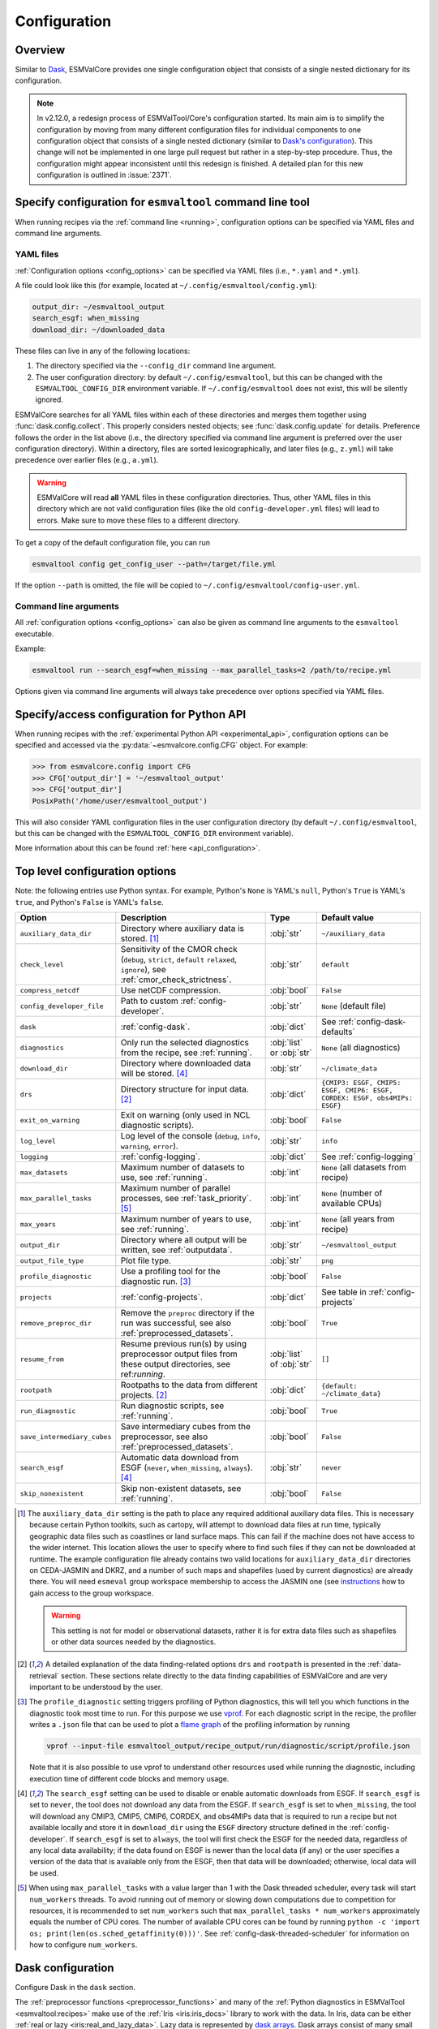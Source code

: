 .. _config:

*************
Configuration
*************

.. _config_overview:

Overview
========

Similar to `Dask <https://docs.dask.org/en/stable/configuration.html>`__,
ESMValCore provides one single configuration object that consists of a single
nested dictionary for its configuration.

.. note::

  In v2.12.0, a redesign process of ESMValTool/Core's configuration started.
  Its main aim is to simplify the configuration by moving from many different
  configuration files for individual components to one configuration object
  that consists of a single nested dictionary (similar to `Dask's configuration
  <https://docs.dask.org/en/stable/configuration.html>`__).
  This change will not be implemented in one large pull request but rather in a
  step-by-step procedure.
  Thus, the configuration might appear inconsistent until this redesign is
  finished.
  A detailed plan for this new configuration is outlined in :issue:`2371`.


.. _config_for_cli:

Specify configuration for ``esmvaltool`` command line tool
==========================================================

When running recipes via the :ref:`command line <running>`, configuration
options can be specified via YAML files and command line arguments.


.. _config_yaml_files:

YAML files
----------

:ref:`Configuration options <config_options>` can be specified via YAML files
(i.e., ``*.yaml`` and ``*.yml``).

A file could look like this (for example, located at
``~/.config/esmvaltool/config.yml``):

.. code-block:: yaml

  output_dir: ~/esmvaltool_output
  search_esgf: when_missing
  download_dir: ~/downloaded_data

These files can live in any of the following locations:

1. The directory specified via the ``--config_dir`` command line argument.

2. The user configuration directory: by default ``~/.config/esmvaltool``, but
   this can be changed with the ``ESMVALTOOL_CONFIG_DIR`` environment variable.
   If ``~/.config/esmvaltool`` does not exist, this will be silently ignored.

ESMValCore searches for all YAML files within each of these directories and
merges them together using :func:`dask.config.collect`.
This properly considers nested objects; see :func:`dask.config.update` for
details.
Preference follows the order in the list above (i.e., the directory specified
via command line argument is preferred over the user configuration directory).
Within a directory, files are sorted lexicographically, and later files (e.g.,
``z.yml``) will take precedence over earlier files (e.g., ``a.yml``).

.. warning::

  ESMValCore will read **all** YAML files in these configuration directories.
  Thus, other YAML files in this directory which are not valid configuration
  files (like the old ``config-developer.yml`` files) will lead to errors.
  Make sure to move these files to a different directory.

To get a copy of the default configuration file, you can run

.. code-block:: bash

  esmvaltool config get_config_user --path=/target/file.yml

If the option ``--path`` is omitted, the file will be copied to
``~/.config/esmvaltool/config-user.yml``.


Command line arguments
----------------------

All :ref:`configuration options <config_options>` can also be given as command
line arguments to the ``esmvaltool`` executable.

Example:

.. code-block:: bash

  esmvaltool run --search_esgf=when_missing --max_parallel_tasks=2 /path/to/recipe.yml

Options given via command line arguments will always take precedence over
options specified via YAML files.


.. _config_for_api:

Specify/access configuration for Python API
===========================================

When running recipes with the :ref:`experimental Python API
<experimental_api>`, configuration options can be specified and accessed via
the :py:data:`~esmvalcore.config.CFG` object.
For example:

.. code-block:: python

  >>> from esmvalcore.config import CFG
  >>> CFG['output_dir'] = '~/esmvaltool_output'
  >>> CFG['output_dir']
  PosixPath('/home/user/esmvaltool_output')

This will also consider YAML configuration files in the user configuration
directory (by default ``~/.config/esmvaltool``, but this can be changed with
the ``ESMVALTOOL_CONFIG_DIR`` environment variable).

More information about this can be found :ref:`here <api_configuration>`.


.. _config_options:

Top level configuration options
===============================

Note: the following entries use Python syntax.
For example, Python's ``None`` is YAML's ``null``, Python's ``True`` is YAML's
``true``, and Python's ``False`` is YAML's ``false``.

+-------------------------------+----------------------------------------+-----------------------------+----------------------------------------+
| Option                        | Description                            | Type                        | Default value                          |
+===============================+========================================+=============================+========================================+
| ``auxiliary_data_dir``        | Directory where auxiliary data is      | :obj:`str`                  | ``~/auxiliary_data``                   |
|                               | stored. [#f1]_                         |                             |                                        |
+-------------------------------+----------------------------------------+-----------------------------+----------------------------------------+
| ``check_level``               | Sensitivity of the CMOR check          | :obj:`str`                  | ``default``                            |
|                               | (``debug``, ``strict``, ``default``    |                             |                                        |
|                               | ``relaxed``, ``ignore``), see          |                             |                                        |
|                               | :ref:`cmor_check_strictness`.          |                             |                                        |
+-------------------------------+----------------------------------------+-----------------------------+----------------------------------------+
| ``compress_netcdf``           | Use netCDF compression.                | :obj:`bool`                 | ``False``                              |
+-------------------------------+----------------------------------------+-----------------------------+----------------------------------------+
| ``config_developer_file``     | Path to custom                         | :obj:`str`                  | ``None`` (default file)                |
|                               | :ref:`config-developer`.               |                             |                                        |
+-------------------------------+----------------------------------------+-----------------------------+----------------------------------------+
| ``dask``                      | :ref:`config-dask`.                    | :obj:`dict`                 | See :ref:`config-dask-defaults`        |
+-------------------------------+----------------------------------------+-----------------------------+----------------------------------------+
| ``diagnostics``               | Only run the selected diagnostics from | :obj:`list` or :obj:`str`   | ``None`` (all diagnostics)             |
|                               | the recipe, see :ref:`running`.        |                             |                                        |
+-------------------------------+----------------------------------------+-----------------------------+----------------------------------------+
| ``download_dir``              | Directory where downloaded data will   | :obj:`str`                  | ``~/climate_data``                     |
|                               | be stored. [#f4]_                      |                             |                                        |
+-------------------------------+----------------------------------------+-----------------------------+----------------------------------------+
| ``drs``                       | Directory structure for input data.    | :obj:`dict`                 |  ``{CMIP3: ESGF, CMIP5: ESGF, CMIP6:   |
|                               | [#f2]_                                 |                             |  ESGF, CORDEX: ESGF, obs4MIPs: ESGF}`` |
+-------------------------------+----------------------------------------+-----------------------------+----------------------------------------+
| ``exit_on_warning``           | Exit on warning (only used in NCL      | :obj:`bool`                 | ``False``                              |
|                               | diagnostic scripts).                   |                             |                                        |
+-------------------------------+----------------------------------------+-----------------------------+----------------------------------------+
| ``log_level``                 | Log level of the console (``debug``,   | :obj:`str`                  | ``info``                               |
|                               | ``info``, ``warning``, ``error``).     |                             |                                        |
+-------------------------------+----------------------------------------+-----------------------------+----------------------------------------+
| ``logging``                   | :ref:`config-logging`.                 | :obj:`dict`                 | See :ref:`config-logging`              |
+-------------------------------+----------------------------------------+-----------------------------+----------------------------------------+
| ``max_datasets``              | Maximum number of datasets to use, see | :obj:`int`                  | ``None`` (all datasets from recipe)    |
|                               | :ref:`running`.                        |                             |                                        |
+-------------------------------+----------------------------------------+-----------------------------+----------------------------------------+
| ``max_parallel_tasks``        | Maximum number of parallel processes,  | :obj:`int`                  | ``None`` (number of available CPUs)    |
|                               | see :ref:`task_priority`. [#f5]_       |                             |                                        |
+-------------------------------+----------------------------------------+-----------------------------+----------------------------------------+
| ``max_years``                 | Maximum number of years to use, see    | :obj:`int`                  | ``None`` (all years from recipe)       |
|                               | :ref:`running`.                        |                             |                                        |
+-------------------------------+----------------------------------------+-----------------------------+----------------------------------------+
| ``output_dir``                | Directory where all output will be     | :obj:`str`                  | ``~/esmvaltool_output``                |
|                               | written, see :ref:`outputdata`.        |                             |                                        |
+-------------------------------+----------------------------------------+-----------------------------+----------------------------------------+
| ``output_file_type``          | Plot file type.                        | :obj:`str`                  | ``png``                                |
+-------------------------------+----------------------------------------+-----------------------------+----------------------------------------+
| ``profile_diagnostic``        | Use a profiling tool for the           | :obj:`bool`                 | ``False``                              |
|                               | diagnostic run. [#f3]_                 |                             |                                        |
+-------------------------------+----------------------------------------+-----------------------------+----------------------------------------+
| ``projects``                  | :ref:`config-projects`.                | :obj:`dict`                 | See table in :ref:`config-projects`    |
+-------------------------------+----------------------------------------+-----------------------------+----------------------------------------+
| ``remove_preproc_dir``        | Remove the ``preproc`` directory if    | :obj:`bool`                 | ``True``                               |
|                               | the run was successful, see also       |                             |                                        |
|                               | :ref:`preprocessed_datasets`.          |                             |                                        |
+-------------------------------+----------------------------------------+-----------------------------+----------------------------------------+
| ``resume_from``               | Resume previous run(s) by using        | :obj:`list` of :obj:`str`   | ``[]``                                 |
|                               | preprocessor output files from these   |                             |                                        |
|                               | output directories, see                |                             |                                        |
|                               | ref:`running`.                         |                             |                                        |
+-------------------------------+----------------------------------------+-----------------------------+----------------------------------------+
| ``rootpath``                  | Rootpaths to the data from different   | :obj:`dict`                 | ``{default: ~/climate_data}``          |
|                               | projects. [#f2]_                       |                             |                                        |
+-------------------------------+----------------------------------------+-----------------------------+----------------------------------------+
| ``run_diagnostic``            | Run diagnostic scripts, see            | :obj:`bool`                 | ``True``                               |
|                               | :ref:`running`.                        |                             |                                        |
+-------------------------------+----------------------------------------+-----------------------------+----------------------------------------+
| ``save_intermediary_cubes``   | Save intermediary cubes from the       | :obj:`bool`                 | ``False``                              |
|                               | preprocessor, see also                 |                             |                                        |
|                               | :ref:`preprocessed_datasets`.          |                             |                                        |
+-------------------------------+----------------------------------------+-----------------------------+----------------------------------------+
| ``search_esgf``               | Automatic data download from ESGF      | :obj:`str`                  | ``never``                              |
|                               | (``never``, ``when_missing``,          |                             |                                        |
|                               | ``always``). [#f4]_                    |                             |                                        |
+-------------------------------+----------------------------------------+-----------------------------+----------------------------------------+
| ``skip_nonexistent``          | Skip non-existent datasets, see        | :obj:`bool`                 | ``False``                              |
|                               | :ref:`running`.                        |                             |                                        |
+-------------------------------+----------------------------------------+-----------------------------+----------------------------------------+

.. [#f1] The ``auxiliary_data_dir`` setting is the path to place any required
    additional auxiliary data files.
    This is necessary because certain Python toolkits, such as cartopy, will
    attempt to download data files at run time, typically geographic data files
    such as coastlines or land surface maps.
    This can fail if the machine does not have access to the wider internet.
    This location allows the user to specify where to find such files if they
    can not be downloaded at runtime.
    The example configuration file already contains two valid locations for
    ``auxiliary_data_dir`` directories on CEDA-JASMIN and DKRZ, and a number of
    such maps and shapefiles (used by current diagnostics) are already there.
    You will need ``esmeval`` group workspace membership to access the JASMIN
    one (see `instructions
    <https://help.jasmin.ac.uk/article/199-introduction-to-group-workspaces>`_
    how to gain access to the group workspace.

    .. warning::

       This setting is not for model or observational datasets, rather it is
       for extra data files such as shapefiles or other data sources needed by
       the diagnostics.
.. [#f2] A detailed explanation of the data finding-related options ``drs``
    and ``rootpath`` is presented in the :ref:`data-retrieval` section.
    These sections relate directly to the data finding capabilities of
    ESMValCore and are very important to be understood by the user.
.. [#f3] The ``profile_diagnostic`` setting triggers profiling of Python
    diagnostics, this will tell you which functions in the diagnostic took most
    time to run.
    For this purpose we use `vprof <https://github.com/nvdv/vprof>`_.
    For each diagnostic script in the recipe, the profiler writes a ``.json``
    file that can be used to plot a `flame graph
    <https://queue.acm.org/detail.cfm?id=2927301>`__ of the profiling
    information by running

    .. code-block:: bash

      vprof --input-file esmvaltool_output/recipe_output/run/diagnostic/script/profile.json

    Note that it is also possible to use vprof to understand other resources
    used while running the diagnostic, including execution time of different
    code blocks and memory usage.
.. [#f4] The ``search_esgf`` setting can be used to disable or enable automatic
   downloads from ESGF.
   If ``search_esgf`` is set to ``never``, the tool does not download any data
   from the ESGF.
   If ``search_esgf`` is set to ``when_missing``, the tool will download any
   CMIP3, CMIP5, CMIP6, CORDEX, and obs4MIPs data that is required to run a
   recipe but not available locally and store it in ``download_dir`` using the
   ``ESGF`` directory structure defined in the :ref:`config-developer`.
   If ``search_esgf`` is set to ``always``, the tool will first check the ESGF
   for the needed data, regardless of any local data availability; if the data
   found on ESGF is newer than the local data (if any) or the user specifies a
   version of the data that is available only from the ESGF, then that data
   will be downloaded; otherwise, local data will be used.
.. [#f5] When using ``max_parallel_tasks`` with a value larger than 1 with the
   Dask threaded scheduler, every task will start ``num_workers`` threads.
   To avoid running out of memory or slowing down computations due to competition
   for resources, it is recommended to set ``num_workers`` such that
   ``max_parallel_tasks * num_workers`` approximately equals the number of CPU cores.
   The number of available CPU cores can be found by running
   ``python -c 'import os; print(len(os.sched_getaffinity(0)))'``.
   See :ref:`config-dask-threaded-scheduler` for information on how to configure
   ``num_workers``.


.. _config-dask:

Dask configuration
==================

Configure Dask in the ``dask`` section.

The :ref:`preprocessor functions <preprocessor_functions>` and many of the
:ref:`Python diagnostics in ESMValTool <esmvaltool:recipes>` make use of the
:ref:`Iris <iris:iris_docs>` library to work with the data.
In Iris, data can be either :ref:`real or lazy <iris:real_and_lazy_data>`.
Lazy data is represented by `dask arrays <https://docs.dask.org/en/stable/array.html>`__.
Dask arrays consist of many small
`numpy arrays <https://numpy.org/doc/stable/user/absolute_beginners.html#what-is-an-array>`__
(called chunks) and if possible, computations are run on those small arrays in
parallel.
In order to figure out what needs to be computed when, Dask makes use of a
'`scheduler <https://docs.dask.org/en/stable/scheduling.html>`__'.
The default (thread-based) scheduler in Dask is rather basic, so it can only
run on a single computer and it may not always find the optimal task scheduling
solution, resulting in excessive memory use when using e.g. the
:func:`esmvalcore.preprocessor.multi_model_statistics` preprocessor function.
Therefore it is recommended that you take a moment to configure the
`Dask distributed <https://distributed.dask.org>`__ scheduler.
A Dask scheduler and the 'workers' running the actual computations, are
collectively called a 'Dask cluster'.

Dask profiles
-------------

Because some recipes require more computational resources than others,
ESMValCore provides the option to define "Dask profiles".
These profiles can be used to update the `Dask user configuration
<https://docs.dask.org/en/stable/configuration.html>`__ per recipe run.
The Dask profile can be selected in a YAML configuration file via

.. code:: yaml

  dask:
    use: <NAME_OF_PROFILE>

or alternatively in the command line via

.. code:: bash

  esmvaltool run --dask='{"use": "<NAME_OF_PROFILE>"}' recipe_example.yml

Available predefined Dask profiles:

- ``local_threaded`` (selected by default): use `threaded scheduler
  <https://docs.dask.org/en/stable/scheduling.html#local-threads>`__ without
  any further options.
- ``local_distributed``: use `local distributed scheduler
  <https://docs.dask.org/en/stable/scheduling.html#dask-distributed-local>`__
  without any further options.
- ``debug``: use `synchronous Dask scheduler
  <https://docs.dask.org/en/stable/scheduling.html#single-thread>`__ for
  debugging purposes.
  Best used with ``max_parallel_tasks: 1``.

Dask distributed scheduler configuration
----------------------------------------

Here, some examples are provided on how to use a custom Dask distributed
scheduler.
Extensive documentation on setting up Dask Clusters is available `here
<https://docs.dask.org/en/latest/deploying.html>`__.

.. note::

  If not all preprocessor functions support lazy data, computational
  performance may be best with the :ref:`threaded scheduler
  <config-dask-threaded-scheduler>`.
  See :issue:`674` for progress on making all preprocessor functions lazy.

*Personal computer*

Create a :class:`distributed.LocalCluster` on the computer running ESMValCore
using all available resources:

.. code:: yaml

  dask:
    use: local_cluster  # use "local_cluster" defined below
    profiles:
      local_cluster:
        cluster:
          type: distributed.LocalCluster

This should work well for most personal computers.

.. note::

   If running this configuration on a shared node of an HPC cluster, Dask will
   try and use as many resources it can find available, and this may lead to
   overcrowding the node by a single user (you)!

*Shared computer*

Create a :class:`distributed.LocalCluster` on the computer running ESMValCore,
with 2 workers with 2 threads/4 GiB of memory each (8 GiB in total):

.. code:: yaml

  dask:
    use: local_cluster  # use "local_cluster" defined below
    profiles:
      local_cluster:
        cluster:
          type: distributed.LocalCluster
          n_workers: 2
          threads_per_worker: 2
          memory_limit: 4GiB

this should work well for shared computers.

*Computer cluster*

Create a Dask distributed cluster on the `Levante
<https://docs.dkrz.de/doc/levante/running-jobs/index.html>`__ supercomputer
using the `Dask-Jobqueue <https://jobqueue.dask.org/en/latest/>`__ package:

.. code:: yaml

  dask:
    use: slurm_cluster  # use "slurm_cluster" defined below
    profiles:
      slurm_cluster:
        cluster:
          type: dask_jobqueue.SLURMCluster
          queue: shared
          account: <YOUR_SLURM_ACCOUNT>
          cores: 8
          memory: 7680MiB
          processes: 2
          interface: ib0
          local_directory: "/scratch/b/<YOUR_DKRZ_ACCOUNT>/dask-tmp"
          n_workers: 24

This will start 24 workers with ``cores / processes = 4`` threads each,
resulting in ``n_workers / processes = 12`` Slurm jobs, where each Slurm job
will request 8 CPU cores and 7680 MiB of memory and start ``processes = 2``
workers.
This example will use the fast infiniband network connection (called ``ib0``
on Levante) for communication between workers running on different nodes.
It is `important to set the right location for temporary storage
<https://docs.dask.org/en/latest/deploying-hpc.html#local-storage>`__, in this
case the ``/scratch`` space is used.
It is also possible to use environmental variables to configure the temporary
storage location, if you cluster provides these.

A configuration like this should work well for larger computations where it is
advantageous to use multiple nodes in a compute cluster.
See `Deploying Dask Clusters on High Performance Computers
<https://docs.dask.org/en/latest/deploying-hpc.html>`__ for more information.

*Externally managed Dask cluster*

To use an externally managed cluster, specify an ``scheduler_address`` for the
selected profile.
Such a cluster can e.g. be started using the `Dask Jupyterlab extension
<https://github.com/dask/dask-labextension#dask-jupyterlab-extension>`__:

.. code:: yaml

  dask:
    use: external  # Use the `external` profile defined below
    profiles:
      external:
        scheduler_address: "tcp://127.0.0.1:43605"

See `here <https://jobqueue.dask.org/en/latest/interactive.html>`__
for an example of how to configure this on a remote system.

For debugging purposes, it can be useful to start the cluster outside of
ESMValCore because then
`Dask dashboard <https://docs.dask.org/en/stable/dashboard.html>`__ remains
available after ESMValCore has finished running.

**Advice on choosing performant configurations**

The threads within a single worker can access the same memory locations, so
they may freely pass around chunks, while communicating a chunk between workers
is done by copying it, so this is (a bit) slower.
Therefore it is beneficial for performance to have multiple threads per worker.
However, due to limitations in the CPython implementation (known as the Global
Interpreter Lock or GIL), only a single thread in a worker can execute Python
code (this limitation does not apply to compiled code called by Python code,
e.g. numpy), therefore the best performing configurations will typically not
use much more than 10 threads per worker.

Due to limitations of the NetCDF library (it is not thread-safe), only one
of the threads in a worker can read or write to a NetCDF file at a time.
Therefore, it may be beneficial to use fewer threads per worker if the
computation is very simple and the runtime is determined by the
speed with which the data can be read from and/or written to disk.

.. _config-dask-threaded-scheduler:

Custom Dask threaded scheduler configuration
--------------------------------------------

The Dask threaded scheduler can be a good choice for recipes using a small
amount of data or when running a recipe where not all preprocessor functions
are lazy yet (see :issue:`674` for the current status).

To avoid running out of memory, it is important to set the number of workers
(threads) used by Dask to run its computations to a reasonable number.
By default, the number of CPU cores in the machine will be used, but this may
be too many on shared machines or laptops with a large number of CPU cores
compared to the amount of memory they have available.

Typically, Dask requires about 2 GiB of RAM per worker, but this may be more
depending on the computation.

To set the number of workers used by the Dask threaded scheduler, use the
following configuration:

.. code:: yaml

  dask:
    use: local_threaded  # This can be omitted
    profiles:
      local_threaded:
        num_workers: 4

.. _config-dask-defaults:

Default options
---------------

By default, the following Dask configuration is used:

.. code:: yaml

  dask:
    use: local_threaded  # use the `local_threaded` profile defined below
    profiles:
      local_threaded:
        scheduler: threads
      local_distributed:
        cluster:
          type: distributed.LocalCluster
      debug:
        scheduler: synchronous

All available options
---------------------

+-------------------------------+----------------------------------------+-----------------------------+----------------------------------------+
| Option                        | Description                            | Type                        | Default value                          |
+===============================+========================================+=============================+========================================+
| ``profiles``                  | Different Dask profiles that can be    | :obj:`dict`                 | See :ref:`config-dask-defaults`        |
|                               | selected via the ``use`` option. Each  |                             |                                        |
|                               | profile has a name (:obj:`dict` keys)  |                             |                                        |
|                               | and corresponding options (:obj:`dict` |                             |                                        |
|                               | values). See                           |                             |                                        |
|                               | :ref:`config-dask-profiles` for        |                             |                                        |
|                               | details.                               |                             |                                        |
+-------------------------------+----------------------------------------+-----------------------------+----------------------------------------+
| ``use``                       | Dask profile that is used; must be     | :obj:`str`                  | ``local_threaded``                     |
|                               | defined in the option ``profiles``.    |                             |                                        |
+-------------------------------+----------------------------------------+-----------------------------+----------------------------------------+

.. _config-dask-profiles:

Options for Dask profiles
-------------------------

+-------------------------------+----------------------------------------+-----------------------------+----------------------------------------+
| Option                        | Description                            | Type                        | Default value                          |
+===============================+========================================+=============================+========================================+
| ``cluster``                   | Keyword arguments to initialize a Dask | :obj:`dict`                 | If omitted, use externally managed     |
|                               | distributed cluster. Needs the option  |                             | cluster if ``scheduler_address`` is    |
|                               | ``type``, which specifies the class of |                             | given or a :ref:`Dask threaded         |
|                               | the cluster. The remaining options are |                             | scheduler                              |
|                               | passed as keyword arguments to         |                             | <config-dask-threaded-scheduler>`      |
|                               | initialize that class. Cannot be used  |                             | otherwise.                             |
|                               | in combination with                    |                             |                                        |
|                               | ``scheduler_address``.                 |                             |                                        |
+-------------------------------+----------------------------------------+-----------------------------+----------------------------------------+
| ``scheduler_address``         | Scheduler address of an externally     | :obj:`str`                  | If omitted, use a Dask distributed     |
|                               | managed cluster. Will be passed to     |                             | cluster if ``cluster`` is given or a   |
|                               | :class:`distributed.Client`. Cannot be |                             | :ref:`Dask threaded scheduler          |
|                               | used in combination with ``cluster``.  |                             | <config-dask-threaded-scheduler>`      |
|                               |                                        |                             | otherwise.                             |
+-------------------------------+----------------------------------------+-----------------------------+----------------------------------------+
| All other options             | Passed as keyword arguments to         | Any                         | No defaults.                           |
|                               | :func:`dask.config.set`.               |                             |                                        |
+-------------------------------+----------------------------------------+-----------------------------+----------------------------------------+


.. _config-logging:

Logging configuration
=====================

Configure what information is logged and how it is presented in the ``logging``
section.

.. note::

   Not all logging configuration is available here yet, see :issue:`2596`.

Configuration file example:

.. code:: yaml

   logging:
     log_progress_interval: 10s

will log progress of Dask computations every 10 seconds instead of showing a
progress bar.

Command line example:

.. code:: bash

   esmvaltool run --logging='{"log_progress_interval": "1m"}' recipe_example.yml


will log progress of Dask computations every minute instead of showing a
progress bar.

Available options:

+-------------------------------+----------------------------------------+-----------------------------+----------------------------------------+
| Option                        | Description                            | Type                        | Default value                          |
+===============================+========================================+=============================+========================================+
| ``log_progress_interval``     | When running computations with Dask,   | :obj:`str` or :obj:`float`  | 0                                      |
|                               | log progress every                     |                             |                                        |
|                               | ``log_progress_interval`` instead of   |                             |                                        |
|                               | showing a progress bar. The value can  |                             |                                        |
|                               | be specified in the format accepted by |                             |                                        |
|                               | :func:`dask.utils.parse_timedelta`. A  |                             |                                        |
|                               | negative value disables any progress   |                             |                                        |
|                               | reporting. A progress bar is only      |                             |                                        |
|                               | shown if ``max_parallel_tasks: 1``.    |                             |                                        |
+-------------------------------+----------------------------------------+-----------------------------+----------------------------------------+


.. _config-projects:

Project-specific configuration
==============================

Configure project-specific settings in the ``projects`` section.

Top-level keys in this section are projects, e.g., ``CMIP6``, ``CORDEX``, or
``obs4MIPs``.

Example:

.. code-block:: yaml

  projects:
    CMIP6:
      ...  # project-specific options

The following project-specific options are available:

+-------------------------------+----------------------------------------+-----------------------------+----------------------------------------+
| Option                        | Description                            | Type                        | Default value                          |
+===============================+========================================+=============================+========================================+
| ``extra_facets``              | Extra key-value pairs ("*facets*")     | :obj:`dict`                 | See                                    |
|                               | added to datasets in addition to the   |                             | :ref:`config-extra-facets-defaults`    |
|                               | facets defined in the recipe. See      |                             |                                        |
|                               | :ref:`config-extra-facets` for         |                             |                                        |
|                               | details.                               |                             |                                        |
+-------------------------------+----------------------------------------+-----------------------------+----------------------------------------+

.. _config-extra-facets:

Extra Facets
------------

It can be useful to automatically add extra key-value pairs to variables or
datasets without explicitly specifying them in the recipe.
These key-value pairs can be used for :ref:`finding data
<extra-facets-data-finder>` or for providing extra information to the functions
that :ref:`fix data <extra-facets-fixes>` before passing it on to the
preprocessor.

To support this, we provide the **extra facets** facilities.
Facets are the key-value pairs described in :ref:`Datasets`.
Extra facets allows for the addition of more details per project, dataset, MIP
table, and variable name.

Format of the extra facets
``````````````````````````

Extra facets are configured in the ``extra_facets`` section of the
project-specific configuration.
They are specified in nested dictionaries with the following levels:

1. Dataset name
2. MIP table
3. Variable short name

Example:

.. code-block:: yaml

  projects:
    CMIP6:
      extra_facets:
        CanESM5:  # dataset name
          Amon:  # MIP table
            tas:  # variable short name
              a_new_key: a_new_value  # extra facets

The three top levels under ``extra_facets`` (dataset name, MIP table, and
variable short name) can contain `Unix shell-style wildcards
<https://en.wikipedia.org/wiki/Glob_(programming)#Syntax>`_.
The special characters used in shell-style wildcards are:

+------------+----------------------------------------+
|Pattern     | Meaning                                |
+============+========================================+
| ``*``      |   matches everything                   |
+------------+----------------------------------------+
| ``?``      |   matches any single character         |
+------------+----------------------------------------+
| ``[seq]``  |   matches any character in ``seq``     |
+------------+----------------------------------------+
| ``[!seq]`` |   matches any character not in ``seq`` |
+------------+----------------------------------------+

where ``seq`` can either be a sequence of characters or just a bunch of
characters, for example ``[A-C]`` matches the characters ``A``, ``B``, and
``C``, while ``[AC]`` matches the characters ``A`` and ``C``.

Examples:

.. code-block:: yaml

  projects:
    CMIP6:
      extra_facets:
        CanESM5:  # dataset name
          "*":  # MIP table
            "*":  # variable short name
              a_new_key: a_new_value  # extra facets

Here, the extra facet ``a_new_key: a_new_value`` will be added to any *CMIP6*
data from model *CanESM5*.

If keys are duplicated, later keys will take precedence over earlier keys:

.. code-block:: yaml

  projects:
    CMIP6:
      extra_facets:
        CanESM5:
          "*":
            "*":
              shared_key: with_wildcard
              unique_key_1: test
          Amon:
            tas:
              shared_key: without_wildcard
              unique_key_2: test

Here, the following extra facets will be added to a dataset with project
*CMIP6*, name *CanESM5*, MIP table *Amon*, and variable short name *tas*:

.. code-block:: yaml

  unique_key_1: test
  shared_key: without_wildcard  # takes value from later entry
  unique_key_2: test

.. _config-extra-facets-defaults:

Default extra facets
````````````````````

Default extra facets are specified in ``extra_facets_*.yml`` files located in
`this
<https://github.com/ESMValGroup/ESMValCore/tree/main/esmvalcore/config/configurations/defaults>`__
directory.


.. _config-esgf:

ESGF configuration
==================

The ``esmvaltool run`` command can automatically download the files required
to run a recipe from ESGF for the projects CMIP3, CMIP5, CMIP6, CORDEX, and obs4MIPs.
The downloaded files will be stored in the directory specified via the
:ref:`configuration option <config_options>` ``download_dir``.
To enable automatic downloads from ESGF, use the :ref:`configuration options
<config_options>` ``search_esgf: when_missing`` or ``search_esgf: always``.

.. note::

   When running a recipe that uses many or large datasets on a machine that
   does not have any data available locally, the amount of data that will be
   downloaded can be in the range of a few hundred gigabyte to a few terrabyte.
   See :ref:`esmvaltool:inputdata` for advice on getting access to machines
   with large datasets already available.

   A log message will be displayed with the total amount of data that will
   be downloaded before starting the download.
   If you see that this is more than you would like to download, stop the
   tool by pressing the ``Ctrl`` and ``C`` keys on your keyboard simultaneously
   several times, edit the recipe so it contains fewer datasets and try again.

.. _config_esgf_pyclient:

Configuration file
------------------
An optional configuration file can be created for configuring how the tool uses
`esgf-pyclient <https://esgf-pyclient.readthedocs.io>`_
to find and download data.
The name of this file is ``~/.esmvaltool/esgf-pyclient.yml``.

Search
``````
Any arguments to :py:obj:`pyesgf.search.connection.SearchConnection` can
be provided in the section ``search_connection``, for example:

.. code-block:: yaml

    search_connection:
      expire_after: 2592000  # the number of seconds in a month

to keep cached search results for a month.

The default settings are:

.. code-block:: yaml

    urls:
      - 'https://esgf.ceda.ac.uk/esg-search'
      - 'https://esgf-node.llnl.gov/esg-search'
      - 'https://esgf-data.dkrz.de/esg-search'
      - 'https://esgf-node.ipsl.upmc.fr/esg-search'
      - 'https://esg-dn1.nsc.liu.se/esg-search'
      - 'https://esgf.nci.org.au/esg-search'
      - 'https://esgf.nccs.nasa.gov/esg-search'
      - 'https://esgdata.gfdl.noaa.gov/esg-search'
    distrib: true
    timeout: 120  # seconds
    cache: '~/.esmvaltool/cache/pyesgf-search-results'
    expire_after: 86400  # cache expires after 1 day

Note that by default the tool will try the
`ESGF index nodes <https://esgf.llnl.gov/nodes.html>`_
in the order provided in the configuration file and use the first one that is
online.
Some ESGF index nodes may return search results faster than others, so you may
be able to speed up the search for files by experimenting with placing different
index nodes at the top of the list.

If you experience errors while searching, it sometimes helps to delete the
cached results.

Download statistics
-------------------
The tool will maintain statistics of how fast data can be downloaded
from what host in the file ~/.esmvaltool/cache/esgf-hosts.yml and
automatically select hosts that are faster.
There is no need to manually edit this file, though it can be useful
to delete it if you move your computer to a location that is very
different from the place where you previously downloaded data.
An entry in the file might look like this:

.. code-block:: yaml

    esgf2.dkrz.de:
      duration (s): 8
      error: false
      size (bytes): 69067460
      speed (MB/s): 7.9

The tool only uses the duration and size to determine the download speed,
the speed shown in the file is not used.
If ``error`` is set to ``true``, the most recent download request to that
host failed and the tool will automatically try this host only as a last
resort.

.. _config-developer:

Developer configuration file
============================

Most users and diagnostic developers will not need to change this file,
but it may be useful to understand its content.
It will be installed along with ESMValCore and can also be viewed on GitHub:
`esmvalcore/config-developer.yml
<https://github.com/ESMValGroup/ESMValCore/blob/main/esmvalcore/config-developer.yml>`_.
This configuration file describes the file system structure and CMOR tables for several
key projects (CMIP6, CMIP5, obs4MIPs, OBS6, OBS) on several key machines (e.g. BADC, CP4CDS, DKRZ,
ETHZ, SMHI, BSC), and for native output data for some
models (ICON, IPSL, ... see :ref:`configure_native_models`).
CMIP data is stored as part of the Earth System Grid
Federation (ESGF) and the standards for file naming and paths to files are set
out by CMOR and DRS. For a detailed description of these standards and their
adoption in ESMValCore, we refer the user to :ref:`CMOR-DRS` section where we
relate these standards to the data retrieval mechanism of the ESMValCore.

Users can get a copy of this file with default values by running

.. code-block:: bash

  esmvaltool config get_config_developer --path=${TARGET_FOLDER}

If the option ``--path`` is omitted, the file will be created in
``~/.esmvaltool``.

.. note::

  Remember to change the configuration option ``config_developer_file`` if you
  want to use a custom config developer file.

.. warning::

  For now, make sure that the custom ``config-developer.yml`` is **not** saved
  in the ESMValTool/Core configuration directories (see
  :ref:`config_yaml_files` for details).
  This will change in the future due to the :ref:`redesign of ESMValTool/Core's
  configuration <config_overview>`.

Example of the CMIP6 project configuration:

.. code-block:: yaml

   CMIP6:
     input_dir:
       default: '/'
       BADC: '{activity}/{institute}/{dataset}/{exp}/{ensemble}/{mip}/{short_name}/{grid}/{version}'
       DKRZ: '{activity}/{institute}/{dataset}/{exp}/{ensemble}/{mip}/{short_name}/{grid}/{version}'
       ETHZ: '{exp}/{mip}/{short_name}/{dataset}/{ensemble}/{grid}/'
     input_file: '{short_name}_{mip}_{dataset}_{exp}_{ensemble}_{grid}*.nc'
     output_file: '{project}_{dataset}_{mip}_{exp}_{ensemble}_{short_name}'
     cmor_type: 'CMIP6'
     cmor_strict: true

Input file paths
----------------

When looking for input files, the ``esmvaltool`` command provided by
ESMValCore replaces the placeholders ``{item}`` in
``input_dir`` and ``input_file`` with the values supplied in the recipe.
ESMValCore will try to automatically fill in the values for institute, frequency,
and modeling_realm based on the information provided in the CMOR tables
and/or :ref:`config-extra-facets` when reading the recipe.
If this fails for some reason, these values can be provided in the recipe too.

The data directory structure of the CMIP projects is set up differently
at each site. As an example, the CMIP6 directory path on BADC would be:

.. code-block:: yaml

   '{activity}/{institute}/{dataset}/{exp}/{ensemble}/{mip}/{short_name}/{grid}/{version}'

The resulting directory path would look something like this:

.. code-block:: bash

    CMIP/MOHC/HadGEM3-GC31-LL/historical/r1i1p1f3/Omon/tos/gn/latest

Please, bear in mind that ``input_dirs`` can also be a list for those cases in
which may be needed:

.. code-block:: yaml

  - '{exp}/{ensemble}/original/{mip}/{short_name}/{grid}/{version}'
  - '{exp}/{ensemble}/computed/{mip}/{short_name}/{grid}/{version}'

In that case, the resultant directories will be:

.. code-block:: bash

  historical/r1i1p1f3/original/Omon/tos/gn/latest
  historical/r1i1p1f3/computed/Omon/tos/gn/latest

For a more in-depth description of how to configure ESMValCore so it can find
your data please see :ref:`CMOR-DRS`.

Preprocessor output files
-------------------------

The filename to use for preprocessed data is configured in a similar manner
using ``output_file``. Note that the extension ``.nc`` (and if applicable,
a start and end time) will automatically be appended to the filename.

.. _cmor_table_configuration:

Project CMOR table configuration
--------------------------------

ESMValCore comes bundled with several CMOR tables, which are stored in the directory
`esmvalcore/cmor/tables <https://github.com/ESMValGroup/ESMValCore/tree/main/esmvalcore/cmor/tables>`_.
These are copies of the tables available from `PCMDI <https://github.com/PCMDI>`_.

For every ``project`` that can be used in the recipe, there are four settings
related to CMOR table settings available:

* ``cmor_type``: can be ``CMIP5`` if the CMOR table is in the same format as the
  CMIP5 table or ``CMIP6`` if the table is in the same format as the CMIP6 table.
* ``cmor_strict``: if this is set to ``false``, the CMOR table will be
  extended with variables from the :ref:`custom_cmor_tables` (by default loaded
  from the ``esmvalcore/cmor/tables/custom`` directory) and it is possible to
  use variables with a ``mip`` which is different from the MIP table in which
  they are defined. Note that this option is always enabled for
  :ref:`derived <Variable derivation>` variables.
* ``cmor_path``: path to the CMOR table.
  Relative paths are with respect to `esmvalcore/cmor/tables`_.
  Defaults to the value provided in ``cmor_type`` written in lower case.
* ``cmor_default_table_prefix``: Prefix that needs to be added to the ``mip``
  to get the name of the file containing the ``mip`` table.
  Defaults to the value provided in ``cmor_type``.

.. _custom_cmor_tables:

Custom CMOR tables
------------------

As mentioned in the previous section, the CMOR tables of projects that use
``cmor_strict: false`` will be extended with custom CMOR tables.
For derived variables (the ones with ``derive: true`` in the recipe), the
custom CMOR tables will always be considered.
By default, these custom tables are loaded from `esmvalcore/cmor/tables/custom
<https://github.com/ESMValGroup/ESMValCore/tree/main/esmvalcore/cmor/tables/custom>`_.
However, by using the special project ``custom`` in the
``config-developer.yml`` file with the option ``cmor_path``, a custom location
for these custom CMOR tables can be specified.
In this case, the default custom tables are extended with those entries from
the custom location (in case of duplication, the custom location tables take
precedence).

Example:

.. code-block:: yaml

   custom:
     cmor_path: ~/my/own/custom_tables

This path can be given as relative path (relative to `esmvalcore/cmor/tables`_)
or as absolute path.
Other options given for this special table will be ignored.

Custom tables in this directory need to follow the naming convention
``CMOR_{short_name}.dat`` and need to be given in CMIP5 format.

Example for the file ``CMOR_asr.dat``:

.. code-block::

   SOURCE: CMIP5
   !============
   variable_entry:    asr
   !============
   modeling_realm:    atmos
   !----------------------------------
   ! Variable attributes:
   !----------------------------------
   standard_name:
   units:             W m-2
   cell_methods:      time: mean
   cell_measures:     area: areacella
   long_name:         Absorbed shortwave radiation
   !----------------------------------
   ! Additional variable information:
   !----------------------------------
   dimensions:        longitude latitude time
   type:              real
   positive:          down
   !----------------------------------
   !

It is also possible to use a special coordinates file ``CMOR_coordinates.dat``,
which will extend the entries from the default one
(`esmvalcore/cmor/tables/custom/CMOR_coordinates.dat
<https://github.com/ESMValGroup/ESMValCore/tree/main/esmvalcore/cmor/tables/custom/CMOR_coordinates.dat>`_).


.. _filterwarnings_config-developer:

Filter preprocessor warnings
----------------------------

It is possible to ignore specific warnings of the preprocessor for a given
``project``.
This is particularly useful for native datasets which do not follow the CMOR
standard by default and consequently produce a lot of warnings when handled by
Iris.
This can be configured in the ``config-developer.yml`` file for some steps of
the preprocessing chain.

Currently supported preprocessor steps:

* :func:`~esmvalcore.preprocessor.load`

Here is an example on how to ignore specific warnings during the preprocessor
step ``load`` for all datasets of project ``EMAC`` (taken from the default
``config-developer.yml`` file):

.. code-block:: yaml

   ignore_warnings:
     load:
       - {message: 'Missing CF-netCDF formula term variable .*, referenced by netCDF variable .*', module: iris}
       - {message: 'Ignored formula of unrecognised type: .*', module: iris}

The keyword arguments specified in the list items are directly passed to
:func:`warnings.filterwarnings` in addition to ``action=ignore`` (may be
overwritten in ``config-developer.yml``).

.. _configure_native_models:

Configuring datasets in native format
-------------------------------------

ESMValCore can be configured for handling native model output formats and
specific reanalysis/observation datasets without preliminary reformatting.
These datasets can be either hosted under the ``native6`` project (mostly
native reanalysis/observational datasets) or under a dedicated project, e.g.,
``ICON`` (mostly native models).

Example:

.. code-block:: yaml

   native6:
     cmor_strict: false
     input_dir:
       default: 'Tier{tier}/{dataset}/{version}/{frequency}/{short_name}'
     input_file:
       default: '*.nc'
     output_file: '{project}_{dataset}_{type}_{version}_{mip}_{short_name}'
     cmor_type: 'CMIP6'
     cmor_default_table_prefix: 'CMIP6_'

   ICON:
     cmor_strict: false
     input_dir:
       default:
         - '{exp}'
         - '{exp}/outdata'
         - '{exp}/output'
     input_file:
       default: '{exp}_{var_type}*.nc'
     output_file: '{project}_{dataset}_{exp}_{var_type}_{mip}_{short_name}'
     cmor_type: 'CMIP6'
     cmor_default_table_prefix: 'CMIP6_'

A detailed description on how to add support for further native datasets is
given :ref:`here <add_new_fix_native_datasets>`.

.. hint::

   When using native datasets, it might be helpful to specify a custom location
   for the :ref:`custom_cmor_tables`.
   This allows reading arbitrary variables from native datasets.
   Note that this requires the option ``cmor_strict: false`` in the
   :ref:`project configuration <configure_native_models>` used for the native
   model output.


.. _config-ref:

References configuration file
=============================

The `esmvaltool/config-references.yml <https://github.com/ESMValGroup/ESMValTool/blob/main/esmvaltool/config-references.yml>`__ file contains the list of ESMValTool diagnostic and recipe authors,
references and projects. Each author, project and reference referred to in the
documentation section of a recipe needs to be in this file in the relevant
section.

For instance, the recipe ``recipe_ocean_example.yml`` file contains the
following documentation section:

.. code-block:: yaml

  documentation:
    authors:
      - demo_le

    maintainer:
      - demo_le

    references:
      - demora2018gmd

    projects:
      - ukesm


These four items here are named people, references and projects listed in the
``config-references.yml`` file.
